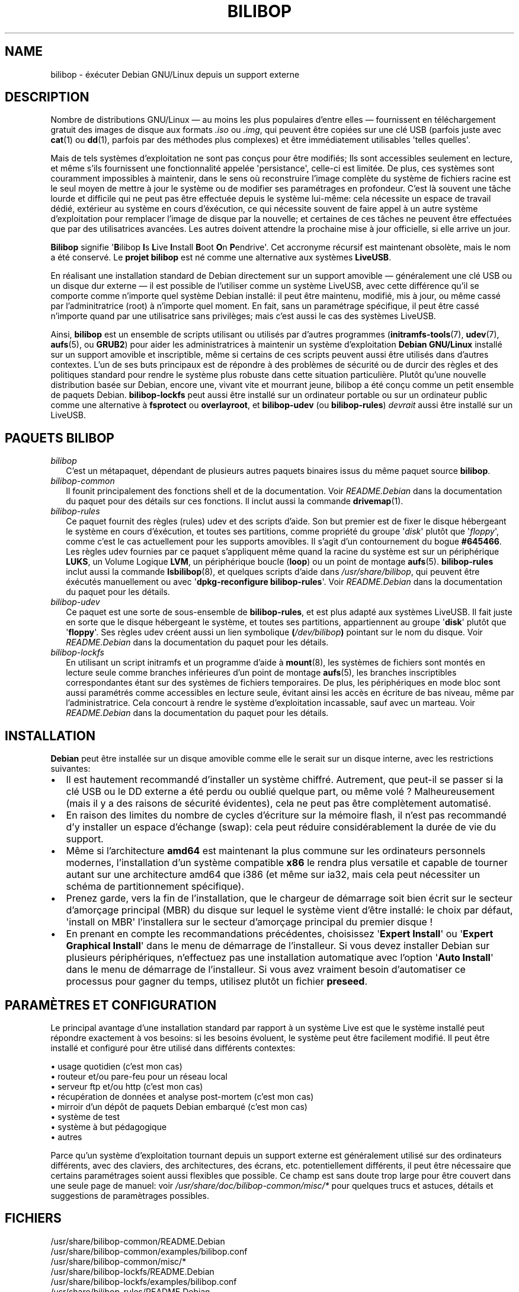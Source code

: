 .TH BILIBOP 7 2013\-10\-26 bilibop "Bilibop Project"

.SH NAME
bilibop \- éxécuter Debian GNU/Linux depuis un support externe

.SH DESCRIPTION
Nombre de distributions GNU/Linux \(em au moins les plus populaires d'entre
elles \(em fournissent en téléchargement gratuit des images de disque aux
formats
.I .iso
ou
.IR .img ,
qui peuvent être copiées sur une clé USB (parfois juste avec
.BR cat (1)
ou
.BR dd (1),
parfois par des méthodes plus complexes) et être immédiatement utilisables
\(aqtelles quelles\(aq.
.PP
Mais de tels systèmes d'exploitation ne sont pas conçus pour être modifiés;
Ils sont accessibles seulement en lecture, et même s'ils fournissent une
fonctionnalité appelée \(aqpersistance\(aq, celle-ci est limitée. De plus,
ces systèmes sont couramment impossibles à maintenir, dans le sens où
reconstruire l'image complète du système de fichiers racine est le seul
moyen de mettre à jour le système ou de modifier ses paramétrages en
profondeur. C'est là souvent une tâche lourde et difficile qui ne peut pas
être effectuée depuis le système lui-même: cela nécessite un espace de
travail dédié, extérieur au système en cours d'éxécution, ce qui nécessite
souvent de faire appel à un autre système d'exploitation pour remplacer
l'image de disque par la nouvelle; et certaines de ces tâches ne peuvent
être effectuées que par des utilisatrices avancées. Les autres doivent
attendre la prochaine mise à jour officielle, si elle arrive un jour.
.PP
.B Bilibop
signifie
.RB \(aq B ilibop
.BR I s
.BR L ive
.BR I nstall
.BR B oot
.BR O n
.BR P endrive\(aq.
Cet accronyme récursif est maintenant obsolète, mais le nom a été conservé.
Le
.B projet bilibop
est né comme une alternative aux systèmes
.BR LiveUSB .
.PP
En réalisant une installation standard de Debian directement sur un support
amovible \(em généralement une clé USB ou un disque dur externe \(em il est
possible de l'utiliser comme un système LiveUSB, avec cette différence qu'il
se comporte comme n'importe quel système Debian installé: il peut être
maintenu, modifié, mis à jour, ou même cassé par l'adminitratrice (root) à
n'importe quel moment. En fait, sans un paramétrage spécifique, il peut être
cassé n'importe quand par une utilisatrice sans privilèges; mais c'est aussi
le cas des systèmes LiveUSB.
.PP
Ainsi,
.B bilibop
est un ensemble de scripts utilisant ou utilisés par d'autres programmes
.RB ( initramfs\-tools (7),
.BR udev (7),
.BR aufs (5),
ou
.BR GRUB2 )
pour aider les administratrices à maintenir un système d'exploitation
.B Debian GNU/Linux
installé sur un support amovible et inscriptible, même si certains de ces
scripts peuvent aussi être utilisés dans d'autres contextes. L'un de ses
buts principaux est de répondre à des problèmes de sécurité ou de durcir
des règles et des politiques standard pour rendre le système plus robuste
dans cette situation particulière. Plutôt qu'une nouvelle distribution
basée sur Debian, encore une, vivant vite et mourrant jeune, bilibop a été
conçu comme un petit ensemble de paquets Debian.
.B bilibop\-lockfs
peut aussi être installé sur un ordinateur portable ou sur un ordinateur
public comme une alternative à
.B fsprotect
ou
.BR overlayroot ,
et
.B bilibop\-udev
(ou
.BR bilibop\-rules )
.I devrait
aussi être installé sur un LiveUSB.

.SH PAQUETS BILIBOP
.TP 2
.I bilibop
C'est un métapaquet, dépendant de plusieurs autres paquets binaires issus
du même paquet source
.BR bilibop .
.TP
.I bilibop\-common
Il founit principalement des fonctions shell et de la documentation. Voir
.I README.Debian
dans la documentation du paquet pour des détails sur ces fonctions.
Il inclut aussi la commande
.BR drivemap (1).
.TP
.I bilibop\-rules
Ce paquet fournit des règles (rules) udev et des scripts d'aide. Son but
premier est de fixer le disque hébergeant le système en cours d'éxécution,
et toutes ses partitions, comme propriété du groupe
.RI \(aq disk \(aq
plutôt que
.RI \(aq floppy \(aq,
comme c'est le cas actuellement pour les supports amovibles. Il s'agit d'un
contournement du bogue
.BR #645466 .
Les règles udev fournies par ce paquet s'appliquent même quand la racine du
système est sur un périphérique
.BR LUKS ,
un Volume Logique
.BR LVM ,
un périphérique boucle
.RB ( loop )
ou un point de montage
.BR aufs (5).
.B bilibop\-rules
inclut aussi la commande
.BR lsbilibop (8),
et quelques scripts d'aide dans
.IR /usr/share/bilibop ,
qui peuvent être éxécutés manuellement ou avec
.RB \(aq dpkg\-reconfigure
.BR bilibop\-rules \(aq.
Voir
.I README.Debian
dans la documentation du paquet pour les détails.
.TP
.I bilibop\-udev
Ce paquet est une sorte de sous-ensemble de
.BR bilibop\-rules ,
et est plus adapté aux systèmes LiveUSB. Il fait juste en sorte que le
disque hébergeant le système, et toutes ses partitions, appartiennent
au groupe
.RB \(aq disk \(aq
plutôt que
.RB \(aq floppy \(aq.
Ses règles udev créent aussi un lien symbolique
.BI ( /dev/bilibop )
pointant sur le nom du disque. Voir
.I README.Debian
dans la documentation du paquet pour les détails.
.TP
.I bilibop\-lockfs
En utilisant un script initramfs et un programme d'aide à
.BR mount (8),
les systèmes de fichiers sont montés en lecture seule comme branches
inférieures d'un point de montage
.BR aufs (5),
les branches inscriptibles correspondantes étant sur des systèmes de
fichiers temporaires. De plus, les périphériques en mode bloc sont aussi
paramétrés comme accessibles en lecture seule, évitant ainsi les accès
en écriture de bas niveau, même par l'administratrice. Cela concourt à
rendre le système d'exploitation incassable, sauf avec un marteau. Voir
.I README.Debian
dans la documentation du paquet pour les détails.

.SH INSTALLATION
.B Debian
peut être installée sur un disque amovible comme elle le serait sur un
disque interne, avec les restrictions suivantes:
.IP \(bu 2
Il est hautement recommandé d'installer un système chiffré. Autrement, que
peut-il se passer si la clé USB ou le DD externe a été perdu ou oublié
quelque part, ou même volé ? Malheureusement (mais il y a des raisons de
sécurité évidentes), cela ne peut pas être complètement automatisé.
.IP \(bu
En raison des limites du nombre de cycles d'écriture sur la mémoire flash,
il n'est pas recommandé d'y installer un espace d'échange (swap): cela
peut réduire considérablement la durée de vie du support.
.IP \(bu
Même si l'architecture
.B amd64
est maintenant la plus commune sur les ordinateurs personnels modernes,
l'installation d'un système compatible
.B x86
le rendra plus versatile et capable de tourner autant sur une architecture
amd64 que i386 (et même sur ia32, mais cela peut nécessiter un schéma de
partitionnement spécifique).
.IP \(bu
Prenez garde, vers la fin de l'installation, que le chargeur de démarrage
soit bien écrit sur le secteur d'amorçage principal (MBR) du disque sur
lequel le système vient d'être installé: le choix par défaut, \(aqinstall on
MBR\(aq l'installera sur le secteur d'amorçage principal du premier disque !
.IP \(bu
En prenant en compte les recommandations précédentes, choisissez
.RB \(aq Expert
.BR Install \(aq
ou
.RB \(aq Expert
.B Graphical
.BR Install \(aq
dans le menu de démarrage de l'installeur. Si vous devez installer Debian
sur plusieurs périphériques, n'effectuez pas une installation automatique
avec  l'option
.RB \(aq Auto
.BR Install \(aq
dans le menu de démarrage de l'installeur. Si vous avez vraiment besoin
d'automatiser ce processus pour gagner du temps, utilisez plutôt un fichier
.BR preseed .

.SH PARAMÈTRES ET CONFIGURATION
Le principal avantage d'une installation standard par rapport à un système
Live est que le système installé peut répondre exactement à vos besoins:
si les besoins évoluent, le système peut être facilement modifié. Il peut
être installé et configuré pour être utilisé dans différents contextes:
.PP
\(bu usage quotidien (c'est mon cas)
.br
\(bu routeur et/ou pare-feu pour un réseau local
.br
\(bu serveur ftp et/ou http (c'est mon cas)
.br
\(bu récupération de données et analyse post-mortem (c'est mon cas)
.br
\(bu mirroir d'un dépôt de paquets Debian embarqué (c'est mon cas)
.br
\(bu système de test
.br
\(bu système à but pédagogique
.br
\(bu autres
.PP
Parce qu'un système d'exploitation tournant depuis un support externe
est généralement utilisé sur des ordinateurs différents, avec des claviers,
des architectures, des écrans, etc. potentiellement différents, il peut
être nécessaire que certains paramétrages soient aussi flexibles que
possible. Ce champ est sans doute trop large pour être couvert dans une
seule page de manuel: voir
.I /usr/share/doc/bilibop\-common/misc/*
pour quelques trucs et astuces, détails et suggestions de paramètrages
possibles.

.SH FICHIERS
/usr/share/bilibop\-common/README.Debian
.br
/usr/share/bilibop\-common/examples/bilibop.conf
.br
/usr/share/bilibop\-common/misc/*
.br
/usr/share/bilibop\-lockfs/README.Debian
.br
/usr/share/bilibop\-lockfs/examples/bilibop.conf
.br
/usr/share/bilibop\-rules/README.Debian
.br
/usr/share/bilibop\-rules/examples/bilibop.conf

.SH VOIR AUSSI
.BR bilibop.conf (5),
.BR drivemap (1),
.BR lsbilibop (8)

.SH AUTEUR
Cette page de manuel a été traduite de l'anglais par Alexandre Martin
<alemar@Safe-mail.net> dans le cadre du projet bilibop.

